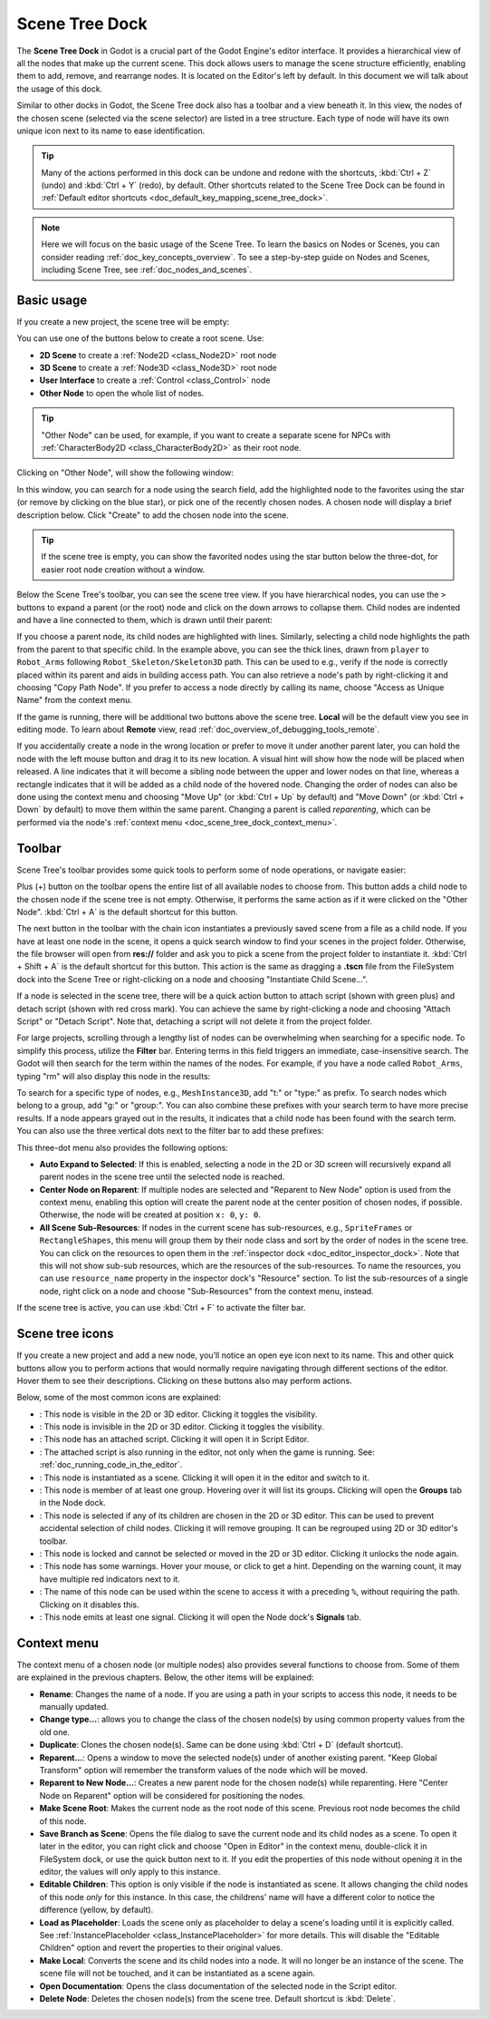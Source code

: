 .. _doc_scene_tree_dock:

Scene Tree Dock
===============

The **Scene Tree Dock** in Godot is a crucial part of the Godot Engine's editor interface.
It provides a hierarchical view of all the nodes that make up the current scene. 
This dock allows users to manage the scene structure efficiently, enabling them to 
add, remove, and rearrange nodes.
It is located on the Editor's left by default.
In this document we will talk about the usage of this dock.

.. image:: img/scene_tree_with_nodes.webp

Similar to other docks in Godot, the Scene Tree dock also has a toolbar and a view beneath it. 
In this view, the nodes of the chosen scene (selected via the scene selector) are listed 
in a tree structure.
Each type of node will have its own unique icon next to its name to ease identification.

.. tip:: Many of the actions performed in this dock can be undone and redone with the shortcuts,
  :kbd:`Ctrl + Z` (undo) and :kbd:`Ctrl + Y` (redo), by default. Other shortcuts related 
  to the Scene Tree Dock can be found in 
  :ref:`Default editor shortcuts <doc_default_key_mapping_scene_tree_dock>`.

.. note:: Here we will focus on the basic usage of the Scene Tree. To learn the basics on Nodes 
  or Scenes, you can consider reading :ref:`doc_key_concepts_overview`. To see a step-by-step 
  guide on Nodes and Scenes, including Scene Tree, see :ref:`doc_nodes_and_scenes`.
  
.. seealso:: To see the manual on the scripting side of the Scene Tree, read :ref:`SceneTree <class_SceneTree>`.

 
  
Basic usage
-----------

If you create a new project, the scene tree will be empty:

.. image:: img/scene_tree_empty.webp

You can use one of the buttons below to create a root scene. Use:

- **2D Scene** to create a :ref:`Node2D <class_Node2D>` root node
- **3D Scene** to create a :ref:`Node3D <class_Node3D>` root node
- **User Interface** to create a :ref:`Control <class_Control>` node
- **Other Node** to open the whole list of nodes.

.. tip:: "Other Node" can be used, for example, if you want to create 
  a separate scene for NPCs with :ref:`CharacterBody2D <class_CharacterBody2D>` as 
  their root node.

Clicking on "Other Node", will show the following window:

.. image:: img/scene_tree_add_node.webp

In this window, you can search for a node using the search field, add the highlighted node to the 
favorites using the star (or remove by clicking on the blue star), or pick one of the recently 
chosen nodes.
A chosen node will display a brief description below. Click "Create" to add the chosen node 
into the scene.

.. tip:: If the scene tree is empty, you can show the favorited nodes using the star button 
  below the three-dot, for easier root node creation without a window.

Below the Scene Tree's toolbar, you can see the scene tree view. If you have hierarchical nodes, you 
can use the ``>`` buttons to expand a parent (or the root) node and click on the down arrows to collapse 
them. Child nodes are indented and have a line connected to them, which is drawn until their parent:

.. image:: img/scene_tree_with_basic_nodes.webp

If you choose a parent node, its child nodes are highlighted with lines. Similarly, selecting a child 
node highlights the path from the parent to that specific child. In the example above, you can see the
thick lines, drawn from ``player`` to ``Robot_Arms`` following ``Robot_Skeleton/Skeleton3D`` path.
This can be used to e.g., verify if the node is correctly placed within its parent and aids in 
building access path. 
You can also retrieve a node's path by right-clicking it and choosing "Copy Path Node". If you prefer 
to access a node directly by calling its name, choose "Access as Unique Name" from the context menu.

If the game is running, there will be additional two buttons above the scene tree. **Local** will
be the default view you see in editing mode. To learn about **Remote** view, read 
:ref:`doc_overview_of_debugging_tools_remote`.

If you accidentally create a node in the wrong location or prefer to move it under another parent 
later, you can hold the node with the left mouse button and drag it to its new location. A visual 
hint will show how the node will be placed when released. A line indicates that it will become a 
sibling node between the upper and lower nodes on that line, whereas a rectangle indicates that 
it will be added as a child node of the hovered node. Changing the order of nodes can also be 
done using the context menu and choosing "Move Up" (or :kbd:`Ctrl + Up` by default) and "Move Down" 
(or :kbd:`Ctrl + Down` by default) to move them within the same parent. Changing a parent is called 
`reparenting`, which can be performed via the node's 
:ref:`context menu <doc_scene_tree_dock_context_menu>`.

Toolbar
-------

Scene Tree's toolbar provides some quick tools to perform some of node operations, or 
navigate easier:

.. image:: img/scene_tree_toolbar.webp

Plus (+) button on the toolbar opens the entire list of all available nodes to choose from.
This button adds a child node to the chosen node if the scene tree is not empty. Otherwise, it 
performs the same action as if it were clicked on the "Other Node".
:kbd:`Ctrl + A` is the default shortcut for this button. 

The next button in the toolbar with the chain icon instantiates a previously saved scene from a file
as a child node. If you have at least one node in the scene, it opens a quick search window to find 
your scenes in the project folder. Otherwise, the file browser will open from **res://** folder and 
ask you to pick a scene from the project folder to instantiate it. :kbd:`Ctrl + Shift + A` 
is the default shortcut for this button. This action is the same as dragging a **.tscn** file from 
the FileSystem dock into the Scene Tree or right-clicking on a node and choosing "Instantiate Child 
Scene...".

If a node is selected in the scene tree, there will be a quick action button to attach script (shown with 
green plus) and detach script (shown with red cross mark).
You can achieve the same by right-clicking a node and choosing "Attach Script" or "Detach Script".
Note that, detaching a script will not delete it from the project folder.

For large projects, scrolling through a lengthy list of nodes can be overwhelming when searching for a 
specific node. To simplify this process, utilize the **Filter** bar. Entering terms in this field triggers 
an immediate, case-insensitive search. The Godot will then search for the term within the names of the nodes. 
For example, if you have a node called ``Robot_Arms``, typing "rm" will also display this node in 
the results:

.. image:: img/scene_tree_search_results.webp

To search for a specific type of nodes, e.g., ``MeshInstance3D``, add "t:" or "type:" as prefix. To search 
nodes which belong to a group, add "g:" or "group:". You can also combine these prefixes with your search 
term to have more precise results. If a node appears grayed out in the results, it indicates that a child
node has been found with the search term.
You can also use the three vertical dots next to the filter bar to add these prefixes:

.. image:: img/scene_tree_sub_res.webp

This three-dot menu also provides the following options:

- **Auto Expand to Selected**: If this is enabled, selecting a node in the 2D or 3D screen will recursively 
  expand all parent nodes in the scene tree until the selected node is reached.
- **Center Node on Reparent**: If multiple nodes are selected and "Reparent to New Node" option is used from the 
  context menu, enabling this option will create the parent node at the center position of chosen nodes, if 
  possible. Otherwise, the node will be created at position ``x: 0``, ``y: 0``.
- **All Scene Sub-Resources**: If nodes in the current scene has sub-resources, e.g., ``SpriteFrames`` or 
  ``RectangleShapes``, this menu will group them by their node class and sort by the order of nodes in the 
  scene tree. You can click on the resources to open them in the :ref:`inspector dock <doc_editor_inspector_dock>`. 
  Note that this will not show sub-sub resources, which are the resources of the sub-resources. To name the 
  resources, you can use ``resource_name`` property in the inspector dock's "Resource" section. To list the 
  sub-resources of a single node, right click on a node and choose "Sub-Resources" from the context menu, instead.

If the scene tree is active, you can use :kbd:`Ctrl + F` to activate the filter bar.

Scene tree icons
----------------

If you create a new project and add a new node, you’ll notice an open eye icon next to 
its name. This and other quick buttons allow you to perform actions that would normally require 
navigating through  different sections of  the editor. Hover them to see their descriptions.
Clicking on these buttons also may perform actions.

Below, some of the most common icons are explained:

.. |eyeopen| image:: img/scene_tree_icons/GuiVisibilityVisible.webp
.. |eyeclosed| image:: img/scene_tree_icons/GuiVisibilityHidden.webp
.. |script| image:: img/scene_tree_icons/Script.webp
.. |scriptblue| image:: img/scene_tree_icons/ScriptBlue.webp
.. |scene| image:: img/scene_tree_icons/InstanceOptions.webp
.. |groups| image:: img/scene_tree_icons/Groups.webp
.. |group| image:: img/scene_tree_icons/Group.webp
.. |lock| image:: img/scene_tree_icons/Lock.webp
.. |warning| image:: img/scene_tree_icons/NodeWarning.webp
.. |unique| image:: img/scene_tree_icons/SceneUniqueName.webp
.. |signal| image:: img/scene_tree_icons/Signals.webp

- |eyeopen|: This node is visible in the 2D or 3D editor. Clicking it toggles the visibility.
- |eyeclosed|: This node is invisible in the 2D or 3D editor. Clicking it toggles the visibility.
- |script|: This node has an attached script. Clicking it will open it in Script Editor.
- |scriptblue|: The attached script is also running in the editor, not only when the game 
  is running. See: :ref:`doc_running_code_in_the_editor`.
- |scene|: This node is instantiated as a scene. Clicking it will open it in the editor and switch to it.
- |groups|: This node is member of at least one group. Hovering over it will list its groups. 
  Clicking will open the **Groups** tab in the Node dock.
- |group|: This node is selected if any of its children are chosen in the 2D or 3D editor. This can be 
  used to prevent accidental selection of child nodes. Clicking it will remove grouping. It can be 
  regrouped using 2D or 3D editor's toolbar.
- |lock|: This node is locked and cannot be selected or moved in the 2D or 3D editor. 
  Clicking it unlocks the node again.
- |warning|: This node has some warnings. Hover your mouse, or click to get a hint. Depending on the warning 
  count, it may have multiple red indicators next to it.
- |unique|: The name of this node can be used within the scene to access it with a preceding ``%``, without 
  requiring the path. Clicking on it disables this.
- |signal|: This node emits at least one signal. Clicking it will open the Node dock's **Signals** tab.

.. _doc_scene_tree_dock_context_menu:

Context menu
------------

The context menu of a chosen node (or multiple nodes) also provides several functions to choose from.
Some of them are explained in the previous chapters. Below, the other items will be explained:

- **Rename**: Changes the name of a node. If you are using a path in your scripts to access this node, 
  it needs to be manually updated.
- **Change type...**: allows you to change the class of the chosen node(s) by using common property values 
  from the old one.
- **Duplicate**: Clones the chosen node(s). Same can be done using :kbd:`Ctrl + D` (default shortcut).
- **Reparent...**: Opens a window to move the selected node(s) under of another existing parent. 
  "Keep Global Transform" option will remember the transform values of the node which will be moved. 
- **Reparent to New Node...**: Creates a new parent node for the chosen node(s) while reparenting. Here 
  "Center Node on Reparent" option will be considered for positioning the nodes.
- **Make Scene Root**: Makes the current node as the root node of this scene. Previous root node becomes 
  the child of this node.
- **Save Branch as Scene**: Opens the file dialog to save the current node and its child nodes as a scene. 
  To open it later in the editor, you can right click and choose "Open in Editor" in the context menu, 
  double-click it in FileSystem dock, or use the |scene| quick button next to it. If you edit the 
  properties of this node without opening it in the editor, the values will only apply to this instance.
- **Editable Children**: This option is only visible if the node is instantiated as scene. It allows 
  changing the child nodes of this node `only` for this instance. In this case, the childrens' 
  name will have a different color to notice the difference (yellow, by default).
- **Load as Placeholder**: Loads the scene only as placeholder to delay a scene's loading until it is explicitly
  called. See :ref:`InstancePlaceholder <class_InstancePlaceholder>` for more details.
  This will disable the "Editable Children" option and revert the properties to their original values.
- **Make Local**: Converts the scene and its child nodes into a node. It will no longer be an instance of the scene.
  The scene file will not be touched, and it can be instantiated as a scene again.
- **Open Documentation**: Opens the class documentation of the selected node in the Script editor.
- **Delete Node**: Deletes the chosen node(s) from the scene tree. Default shortcut is :kbd:`Delete`.

.. seealso:: If you haven't already, you may want to see 
  :ref:`customizing docks <doc_customizing_editor_moving_resizing_docks>` to change dock positions, 
  or to make them floating.
